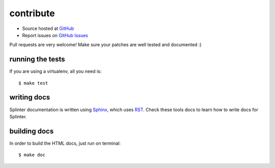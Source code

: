 .. meta::
    :description: Find how to contribute with splinter.
    :keywords: splinter, python, contribution, open source, testing, web application, atdd

++++++++++
contribute
++++++++++

* Source hosted at `GitHub <http://github.com/cobrateam/splinter>`_
* Report issues on `GitHub Issues <http://github.com/cobrateam/splinter/issues>`_

Pull requests are very welcome! Make sure your patches are well tested and documented :)

running the tests
=================

If you are using a virtualenv, all you need is:

.. highlight:: bash

::

    $ make test

writing docs
============

Splinter documentation is written using `Sphinx <http://sphinx.pocoo.org/>`_, which uses `RST <http://docutils.sourceforge.net/rst.html>`_. Check these tools docs to learn how to write docs for Splinter.

building docs
=============

In order to build the HTML docs, just run on terminal:

.. highlight:: bash

::

    $ make doc
